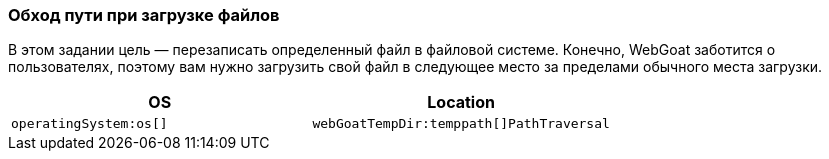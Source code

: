 === Обход пути при загрузке файлов

В этом задании цель — перезаписать определенный файл в файловой системе. Конечно, WebGoat заботится о пользователях,
поэтому вам нужно загрузить свой файл в следующее место за пределами обычного места загрузки.

|===
|OS |Location

|`operatingSystem:os[]`
|`webGoatTempDir:temppath[]PathTraversal`

|===

